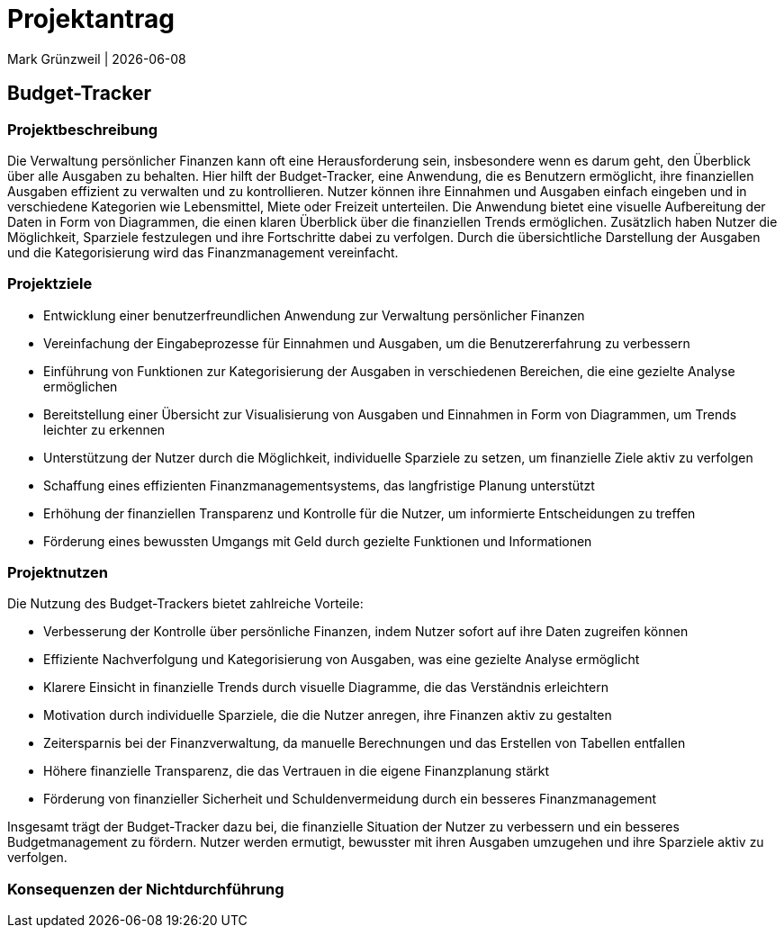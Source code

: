 = Projektantrag
Mark Grünzweil | {docdate}
ifndef::imagesdir[:imagesdir: images]

== Budget-Tracker

=== Projektbeschreibung

Die Verwaltung persönlicher Finanzen kann oft eine Herausforderung sein, insbesondere wenn es darum geht, den Überblick über alle Ausgaben zu behalten. Hier hilft der Budget-Tracker, eine Anwendung, die es Benutzern ermöglicht, ihre finanziellen Ausgaben effizient zu verwalten und zu kontrollieren. Nutzer können ihre Einnahmen und Ausgaben einfach eingeben und in verschiedene Kategorien wie Lebensmittel, Miete oder Freizeit unterteilen. Die Anwendung bietet eine visuelle Aufbereitung der Daten in Form von Diagrammen, die einen klaren Überblick über die finanziellen Trends ermöglichen. Zusätzlich haben Nutzer die Möglichkeit, Sparziele festzulegen und ihre Fortschritte dabei zu verfolgen. Durch die übersichtliche Darstellung der Ausgaben und die Kategorisierung wird das Finanzmanagement vereinfacht. 

=== Projektziele

- Entwicklung einer benutzerfreundlichen Anwendung zur Verwaltung persönlicher Finanzen
- Vereinfachung der Eingabeprozesse für Einnahmen und Ausgaben, um die Benutzererfahrung zu verbessern
- Einführung von Funktionen zur Kategorisierung der Ausgaben in verschiedenen Bereichen, die eine gezielte Analyse ermöglichen
- Bereitstellung einer Übersicht zur Visualisierung von Ausgaben und Einnahmen in Form von Diagrammen, um Trends leichter zu erkennen
- Unterstützung der Nutzer durch die Möglichkeit, individuelle Sparziele zu setzen, um finanzielle Ziele aktiv zu verfolgen
- Schaffung eines effizienten Finanzmanagementsystems, das langfristige Planung unterstützt
- Erhöhung der finanziellen Transparenz und Kontrolle für die Nutzer, um informierte Entscheidungen zu treffen
- Förderung eines bewussten Umgangs mit Geld durch gezielte Funktionen und Informationen

=== Projektnutzen

Die Nutzung des Budget-Trackers bietet zahlreiche Vorteile:

- Verbesserung der Kontrolle über persönliche Finanzen, indem Nutzer sofort auf ihre Daten zugreifen können
- Effiziente Nachverfolgung und Kategorisierung von Ausgaben, was eine gezielte Analyse ermöglicht
- Klarere Einsicht in finanzielle Trends durch visuelle Diagramme, die das Verständnis erleichtern
- Motivation durch individuelle Sparziele, die die Nutzer anregen, ihre Finanzen aktiv zu gestalten
- Zeitersparnis bei der Finanzverwaltung, da manuelle Berechnungen und das Erstellen von Tabellen entfallen
- Höhere finanzielle Transparenz, die das Vertrauen in die eigene Finanzplanung stärkt
- Förderung von finanzieller Sicherheit und Schuldenvermeidung durch ein besseres Finanzmanagement

Insgesamt trägt der Budget-Tracker dazu bei, die finanzielle Situation der Nutzer zu verbessern und ein besseres Budgetmanagement zu fördern. Nutzer werden ermutigt, bewusster mit ihren Ausgaben umzugehen und ihre Sparziele aktiv zu verfolgen.

=== Konsequenzen der Nichtdurchführung
